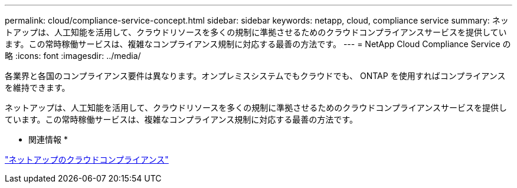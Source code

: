 ---
permalink: cloud/compliance-service-concept.html 
sidebar: sidebar 
keywords: netapp, cloud, compliance service 
summary: ネットアップは、人工知能を活用して、クラウドリソースを多くの規制に準拠させるためのクラウドコンプライアンスサービスを提供しています。この常時稼働サービスは、複雑なコンプライアンス規制に対応する最善の方法です。 
---
= NetApp Cloud Compliance Service の略
:icons: font
:imagesdir: ../media/


[role="lead"]
各業界と各国のコンプライアンス要件は異なります。オンプレミスシステムでもクラウドでも、 ONTAP を使用すればコンプライアンスを維持できます。

ネットアップは、人工知能を活用して、クラウドリソースを多くの規制に準拠させるためのクラウドコンプライアンスサービスを提供しています。この常時稼働サービスは、複雑なコンプライアンス規制に対応する最善の方法です。

* 関連情報 *

https://cloud.netapp.com/cloud-compliance["ネットアップのクラウドコンプライアンス"]
